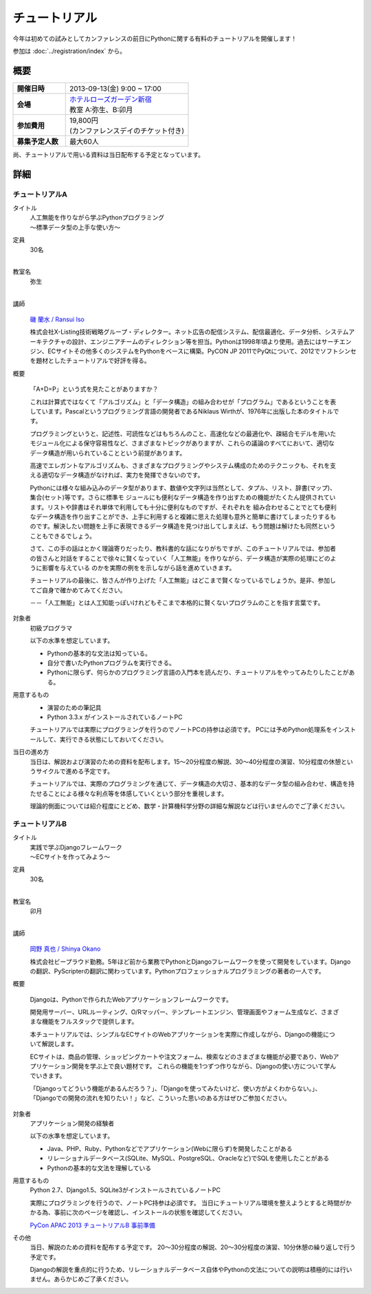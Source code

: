 チュートリアル
==============

今年は初めての試みとしてカンファレンスの前日にPythonに関する有料のチュートリアルを開催します！

参加は :doc:`../registration/index` から。

概要
----

.. list-table::
   :widths: 30 70
   :stub-columns: 1

   * - 開催日時
     - 2013-09-13(金) 9:00 ~ 17:00
   * - 会場
     - | `ホテルローズガーデン新宿 <http://www.hotel-rosegarden.jp/access/>`_
       | 教室 A:弥生、B:卯月
   * - 参加費用
     - | 19,800円
       | (カンファレンスデイのチケット付き)
   * - 募集予定人数
     - 最大60人

尚、チュートリアルで用いる資料は当日配布する予定となっています。

詳細
----

チュートリアルA
~~~~~~~~~~~~~~~

タイトル
    | 人工無能を作りながら学ぶPythonプログラミング
    | 〜標準データ型の上手な使い方〜

定員
    | 30名
    |

教室名
    | 弥生
    |

講師
   .. figure:: /_static/speakers/ransui.jpg

   `磯 蘭水 / Ransui Iso <https://twitter.com/ransui>`_

   株式会社X-Listing技術戦略グループ・ディレクター。ネット広告の配信システム、配信最適化、データ分析、システムアーキテクチャの設計、エンジニアチームのディレクション等を担当。Pythonは1998年頃より使用。過去にはサーチエンジン、ECサイトその他多くのシステムをPythonをベースに構築。PyCON JP 2011でPyQtについて、2012でソフトシンセを題材としたチュートリアルで好評を得る。

概要

    「A+D=P」という式を見たことがありますか？

    これは計算式ではなくて「アルゴリズム」と「データ構造」の組み合わせが「プログラム」であるということを表しています。Pascalというプログラミング言語の開発者であるNiklaus Wirthが、1976年に出版した本のタイトルです。

    プログラミングというと、記述性、可読性などはもちろんのこと、高速化などの最適化や、疎結合モデルを用いたモジュール化による保守容易性など、さまざまなトピックがありますが、これらの議論のすべてにおいて、適切なデータ構造が用いられていることという前提があります。

    高速でエレガントなアルゴリズムも、さまざまなプログラミングやシステム構成のためのテクニックも、それを支える適切なデータ構造がなければ、実力を発揮できないのです。

    Pythonには様々な組み込みのデータ型があります、数値や文字列は当然として、タプル、リスト、辞書(マップ)、集合(セット)等です。さらに標準モ ジュールにも便利なデータ構造を作り出すための機能がたくたん提供されています。リストや辞書はそれ単体で利用しても十分に便利なものですが、それぞれを 組み合わせることでとても便利なデータ構造を作り出すことができ、上手に利用すると複雑に思えた処理も意外と簡単に書けてしまったりするものです。解決したい問題を上手に表現できるデータ構造を見つけ出してしまえば、もう問題は解けたも同然ということもできるでしょう。

    さて、この手の話はとかく理論寄りだったり、教科書的な話になりがちですが、このチュートリアルでは、参加者の皆さんと対話をすることで徐々に賢くなっていく「人工無能」を作りながら、データ構造が実際の処理にどのように影響を与えている
    のかを実際の例をを示しながら話を進めていきます。

    チュートリアルの最後に、皆さんが作り上げた「人工無能」はどこまで賢くなっているでしょうか。是非、参加してご自身で確かめてみてください。

    －－「人工無能」とは人工知能っぽいけれどもそこまで本格的に賢くないプログラムのことを指す言葉です。

対象者
    初級プログラマ

    以下の水準を想定しています。

    * Pythonの基本的な文法は知っている。
    * 自分で書いたPythonプログラムを実行できる。
    * Pythonに限らず、何らかのプログラミング言語の入門本を読んだり、チュートリアルをやってみたりしたことがある。

用意するもの
    * 演習のための筆記具
    * Python 3.3.x がインストールされているノートPC

    チュートリアルでは実際にプログラミングを行うのでノートPCの持参は必須です。
    PCには予めPython処理系をインストールして、実行できる状態にしておいてください。

当日の進め方
    当日は、解説および演習のための資料を配布します。15～20分程度の解説、30～40分程度の演習、10分程度の休憩というサイクルで進める予定です。

    チュートリアルでは、実際のプログラミングを通じて、データ構造の大切さ、基本的なデータ型の組み合わせ、構造を持たせることによる様々な利点等を体感していくという部分を重視します。

    理論的側面については紹介程度にとどめ、数学・計算機科学分野の詳細な解説などは行いませんのでご了承ください。


チュートリアルB
~~~~~~~~~~~~~~~

タイトル
    | 実践で学ぶDjangoフレームワーク
    | 〜ECサイトを作ってみよう〜

定員
    | 30名
    |

教室名
    | 卯月
    |

講師
    .. figure:: /_static/speakers/tokibito.jpg

    `岡野 真也 / Shinya Okano <https://twitter.com/tokibito>`_

    株式会社ビープラウド勤務。5年ほど前から業務でPythonとDjangoフレームワークを使って開発をしています。Djangoの翻訳、PyScripterの翻訳に関わっています。Pythonプロフェッショナルプログラミングの著者の一人です。

概要

    Djangoは、Pythonで作られたWebアプリケーションフレームワークです。

    開発用サーバー、URLルーティング、O/Rマッパー、テンプレートエンジン、管理画面やフォーム生成など、さまざまな機能をフルスタックで提供します。

    本チュートリアルでは、シンプルなECサイトのWebアプリケーションを実際に作成しながら、Djangoの機能について解説します。

    ECサイトは、商品の管理、ショッピングカートや注文フォーム、検索などのさまざまな機能が必要であり、Webアプリケーション開発を学ぶ上で良い題材です。
    これらの機能を1つずつ作りながら、Djangoの使い方について学んでいきます。

    「Djangoってどういう機能があるんだろう？」、「Djangoを使ってみたいけど、使い方がよくわからない。」、「Djangoでの開発の流れを知りたい！」など、こういった思いのある方はぜひご参加ください。

対象者
    アプリケーション開発の経験者

    以下の水準を想定しています。

    * Java、PHP、Ruby、Pythonなどでアプリケーション(Webに限らず)を開発したことがある
    * リレーショナルデータベース(SQLite、MySQL、PostgreSQL、Oracleなど)でSQLを使用したことがある
    * Pythonの基本的な文法を理解している

用意するもの
    Python 2.7、Django1.5、SQLite3がインストールされているノートPC

    実際にプログラミングを行うので、ノートPC持参は必須です。
    当日にチュートリアル環境を整えようとすると時間がかかる為、事前に次のページを確認し、インストールの状態を確認してください。

    `PyCon APAC 2013 チュートリアルB 事前準備 <http://tokibito.bitbucket.org/pycon-apac-2013-tutorial-b/>`_

その他
    当日、解説のための資料を配布する予定です。
    20〜30分程度の解説、20〜30分程度の演習、10分休憩の繰り返しで行う予定です。

    Djangoの解説を重点的に行うため、リレーショナルデータベース自体やPythonの文法についての説明は積極的には行いません。あらかじめご了承ください。

